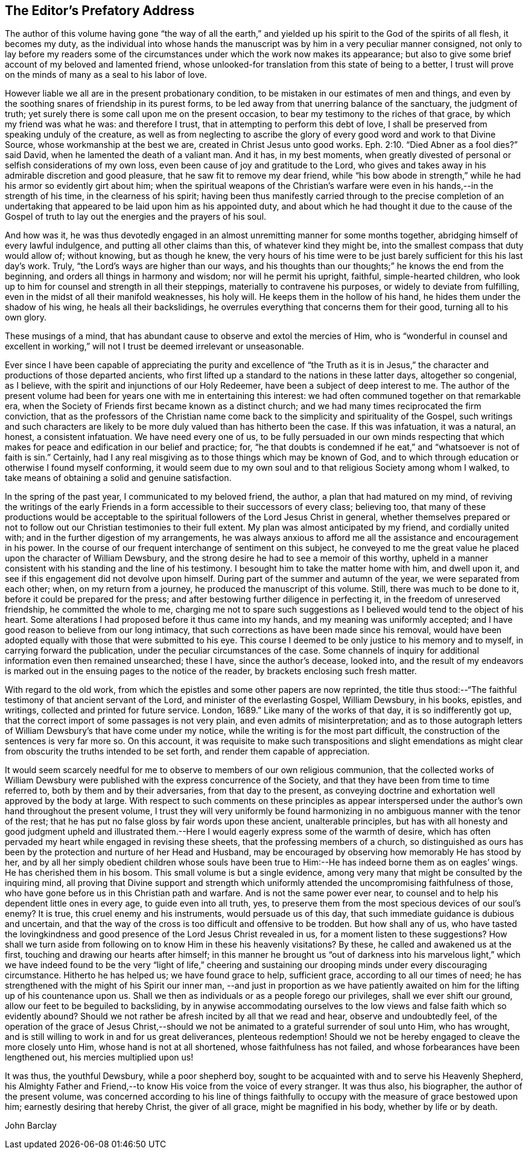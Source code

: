 == The Editor`'s Prefatory Address

The author of this volume having gone "`the way of all the earth,`"
and yielded up his spirit to the God of the spirits of all flesh,
it becomes my duty,
as the individual into whose hands the manuscript was
by him in a very peculiar manner consigned,
not only to lay before my readers some of the circumstances
under which the work now makes its appearance;
but also to give some brief account of my beloved and lamented friend,
whose unlooked-for translation from this state of being to a better,
I trust will prove on the minds of many as a seal to his labor of love.

However liable we all are in the present probationary condition,
to be mistaken in our estimates of men and things,
and even by the soothing snares of friendship in its purest forms,
to be led away from that unerring balance of the sanctuary, the judgment of truth;
yet surely there is some call upon me on the present occasion,
to bear my testimony to the riches of that grace, by which my friend was what he was:
and therefore I trust, that in attempting to perform this debt of love,
I shall be preserved from speaking unduly of the creature,
as well as from neglecting to ascribe the glory of
every good word and work to that Divine Source,
whose workmanship at the best we are, created in Christ Jesus unto good works. Eph. 2:10.
"`Died Abner as a fool dies?`"
said David, when he lamented the death of a valiant man.
And it has, in my best moments,
when greatly divested of personal or selfish considerations of my own loss,
even been cause of joy and gratitude to the Lord,
who gives and takes away in his admirable discretion and good pleasure,
that he saw fit to remove my dear friend,
while "`his bow abode in strength,`" while he had his armor so evidently girt about him;
when the spiritual weapons of the Christian`'s warfare
were even in his hands,--in the strength of his time,
in the clearness of his spirit;
having been thus manifestly carried through to the precise completion of an
undertaking that appeared to be laid upon him as his appointed duty,
and about which he had thought it due to the cause of the Gospel of
truth to lay out the energies and the prayers of his soul.

And how was it,
he was thus devotedly engaged in an almost unremitting manner for some months together,
abridging himself of every lawful indulgence, and putting all other claims than this,
of whatever kind they might be, into the smallest compass that duty would allow of;
without knowing, but as though he knew,
the very hours of his time were to be just
barely sufficient for this his last day`'s work.
Truly, "`the Lord`'s ways are higher than our ways,
and his thoughts than our thoughts;`" he knows the end from the beginning,
and orders all things in harmony and wisdom; nor will he permit his upright, faithful,
simple-hearted children,
who look up to him for counsel and strength in all their steppings,
materially to contravene his purposes, or widely to deviate from fulfilling,
even in the midst of all their manifold weaknesses, his holy will.
He keeps them in the hollow of his hand, he hides them under the shadow of his wing,
he heals all their backslidings,
he overrules everything that concerns them for their good, turning all to his own glory.

These musings of a mind, that has abundant cause to observe and extol the mercies of Him,
who is "`wonderful in counsel and excellent in working,`" will
not I trust be deemed irrelevant or unseasonable.

Ever since I have been capable of appreciating the purity and excellence of "`the
Truth as it is in Jesus,`" the character and productions of those departed ancients,
who first lifted up a standard to the nations in these latter days,
altogether so congenial, as I believe,
with the spirit and injunctions of our Holy Redeemer,
have been a subject of deep interest to me.
The author of the present volume had been for
years one with me in entertaining this interest:
we had often communed together on that remarkable era,
when the Society of Friends first became known as a distinct church;
and we had many times reciprocated the firm conviction,
that as the professors of the Christian name come back
to the simplicity and spirituality of the Gospel,
such writings and such characters are likely to be more
duly valued than has hitherto been the case.
If this was infatuation, it was a natural, an honest, a consistent infatuation.
We have need every one of us,
to be fully persuaded in our own minds respecting that which
makes for peace and edification in our belief and practice;
for,
"`he that doubts is condemned if he eat,`" and "`whatsoever is not of faith is sin.`"
Certainly, had I any real misgiving as to those things which may be known of God,
and to which through education or otherwise I found myself conforming,
it would seem due to my own soul and to that religious Society among whom I walked,
to take means of obtaining a solid and genuine satisfaction.

In the spring of the past year, I communicated to my beloved friend, the author,
a plan that had matured on my mind,
of reviving the writings of the early Friends in a form
accessible to their successors of every class;
believing too,
that many of these productions would be acceptable to the
spiritual followers of the Lord Jesus Christ in general,
whether themselves prepared or not to follow out
our Christian testimonies to their full extent.
My plan was almost anticipated by my friend, and cordially united with;
and in the further digestion of my arrangements,
he was always anxious to afford me all the assistance and encouragement in his power.
In the course of our frequent interchange of sentiment on this subject,
he conveyed to me the great value he placed upon the character of William Dewsbury,
and the strong desire he had to see a memoir of this worthy,
upheld in a manner consistent with his standing and the line of his testimony.
I besought him to take the matter home with him, and dwell upon it,
and see if this engagement did not devolve upon himself.
During part of the summer and autumn of the year, we were separated from each other;
when, on my return from a journey, he produced the manuscript of this volume.
Still, there was much to be done to it, before it could be prepared for the press;
and after bestowing further diligence in perfecting it,
in the freedom of unreserved friendship, he committed the whole to me,
charging me not to spare such suggestions as I
believed would tend to the object of his heart.
Some alterations I had proposed before it thus came into my hands,
and my meaning was uniformly accepted;
and I have good reason to believe from our long intimacy,
that such corrections as have been made since his removal,
would have been adopted equally with those that were submitted to his eye.
This course I deemed to be only justice to his memory and to myself,
in carrying forward the publication, under the peculiar circumstances of the case.
Some channels of inquiry for additional information even then remained unsearched;
these I have, since the author`'s decease, looked into,
and the result of my endeavors is marked out in
the ensuing pages to the notice of the reader,
by brackets enclosing such fresh matter.

With regard to the old work,
from which the epistles and some other papers are now reprinted,
the title thus stood:--"`The faithful testimony of that ancient servant of the Lord,
and minister of the everlasting Gospel, William Dewsbury, in his books, epistles,
and writings, collected and printed for future service.
London, 1689.`"
Like many of the works of that day, it is so indifferently got up,
that the correct import of some passages is not very plain,
and even admits of misinterpretation;
and as to those autograph letters of William Dewsbury`'s that have come under my notice,
while the writing is for the most part difficult,
the construction of the sentences is very far more so.
On this account,
it was requisite to make such transpositions and slight emendations
as might clear from obscurity the truths intended to be set forth,
and render them capable of appreciation.

It would seem scarcely needful for me to observe
to members of our own religious communion,
that the collected works of William Dewsbury were
published with the express concurrence of the Society,
and that they have been from time to time referred to,
both by them and by their adversaries, from that day to the present,
as conveying doctrine and exhortation well approved by the body at large.
With respect to such comments on these principles as appear interspersed
under the author`'s own hand throughout the present volume,
I trust they will very uniformly be found harmonizing
in no ambiguous manner with the tenor of the rest;
that he has put no false gloss by fair words upon these ancient, unalterable principles,
but has with all honesty and good judgment upheld and illustrated
them.--Here I would eagerly express some of the warmth of desire,
which has often pervaded my heart while engaged in revising these sheets,
that the professing members of a church,
so distinguished as ours has been by the protection and nurture of her Head and Husband,
may be encouraged by observing how memorably He has stood by her,
and by all her simply obedient children whose souls have been
true to Him:--He has indeed borne them as on eagles`' wings.
He has cherished them in his bosom.
This small volume is but a single evidence,
among very many that might be consulted by the inquiring mind,
all proving that Divine support and strength which uniformly
attended the uncompromising faithfulness of those,
who have gone before us in this Christian path and warfare.
And is not the same power ever near,
to counsel and to help his dependent little ones in every age,
to guide even into all truth, yes,
to preserve them from the most specious devices of our soul`'s enemy?
It is true, this cruel enemy and his instruments, would persuade us of this day,
that such immediate guidance is dubious and uncertain,
and that the way of the cross is too difficult and offensive to be trodden.
But how shall any of us,
who have tasted the lovingkindness and good
presence of the Lord Jesus Christ revealed in us,
for a moment listen to these suggestions?
How shall we turn aside from following on to know Him in these his heavenly visitations?
By these, he called and awakened us at the first,
touching and drawing our hearts after himself;
in this manner he brought us "`out of darkness into his marvelous light,`"
which we have indeed found to be the very "`light of life,`" cheering and
sustaining our drooping minds under every discouraging circumstance.
Hitherto he has helped us; we have found grace to help, sufficient grace,
according to all our times of need;
he has strengthened with the might of his Spirit our inner man,
--and just in proportion as we have patiently awaited on him
for the lifting up of his countenance upon us.
Shall we then as individuals or as a people forego our privileges,
shall we ever shift our ground, allow our feet to be beguiled to backsliding,
by in anywise accommodating ourselves to the low
views and false faith which so evidently abound?
Should we not rather be afresh incited by all that we read and hear,
observe and undoubtedly feel,
of the operation of the grace of Jesus Christ,--should we not
be animated to a grateful surrender of soul unto Him,
who has wrought, and is still willing to work in and for us great deliverances,
plenteous redemption!
Should we not be hereby engaged to cleave the more closely unto Him,
whose hand is not at all shortened, whose faithfulness has not failed,
and whose forbearances have been lengthened out, his mercies multiplied upon us!

It was thus, the youthful Dewsbury, while a poor shepherd boy,
sought to be acquainted with and to serve his Heavenly Shepherd,
his Almighty Father and Friend,--to know His voice from the voice of every stranger.
It was thus also, his biographer, the author of the present volume,
was concerned according to his line of things faithfully to
occupy with the measure of grace bestowed upon him;
earnestly desiring that hereby Christ, the giver of all grace,
might be magnified in his body, whether by life or by death.

[.signed-section-signature]
John Barclay
